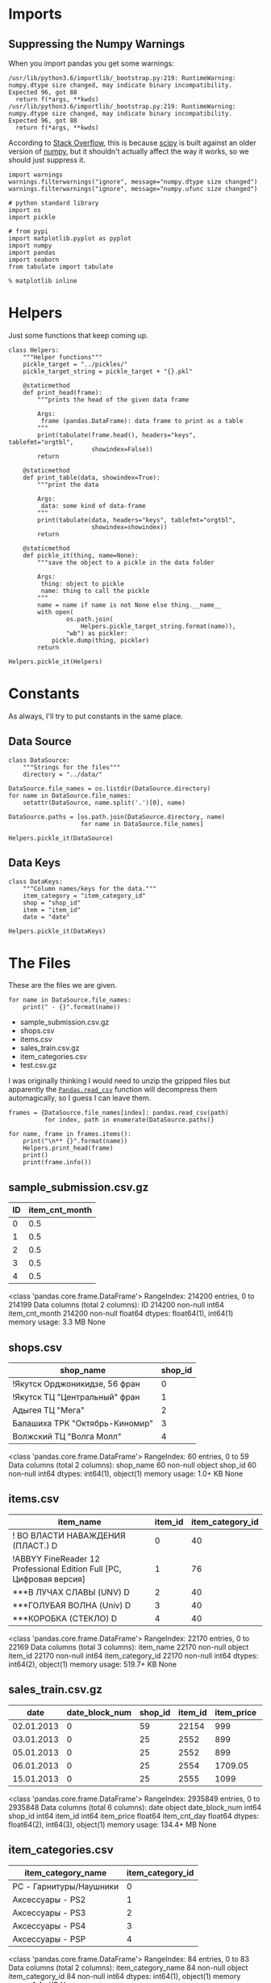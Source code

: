 #+BEGIN_COMMENT
.. title: Exploring The Data
.. slug: exploring-the-data
.. date: 2018-08-11 15:26:40 UTC-07:00
.. tags: kaggle data exploration
.. category: exploration
.. link: 
.. description: Looking at the data.
.. type: text
#+END_COMMENT
#+OPTIONS: ^:{}
#+TOC: headlines 1
* Imports
** Suppressing the Numpy Warnings
   When you import pandas you get some warnings:

#+BEGIN_EXAMPLE
/usr/lib/python3.6/importlib/_bootstrap.py:219: RuntimeWarning: numpy.dtype size changed, may indicate binary incompatibility. Expected 96, got 88
  return f(*args, **kwds)
/usr/lib/python3.6/importlib/_bootstrap.py:219: RuntimeWarning: numpy.dtype size changed, may indicate binary incompatibility. Expected 96, got 88
  return f(*args, **kwds)
#+END_EXAMPLE

According to [[https://stackoverflow.com/questions/40845304/runtimewarning-numpy-dtype-size-changed-may-indicate-binary-incompatibility][Stack Overflow]], this is because [[https://www.scipy.org/][scipy]] is built against an older version of [[http://www.numpy.org/][numpy]], but it shouldn't actually affect the way it works, so we should just suppress it.

#+BEGIN_SRC ipython :session explore :results none
import warnings
warnings.filterwarnings("ignore", message="numpy.dtype size changed")
warnings.filterwarnings("ignore", message="numpy.ufunc size changed")
#+END_SRC


#+BEGIN_SRC ipython :session explore :results none
# python standard library
import os
import pickle

# from pypi
import matplotlib.pyplot as pyplot
import numpy
import pandas
import seaborn
from tabulate import tabulate
#+END_SRC

#+BEGIN_SRC ipython :session explore :results none
% matplotlib inline
#+END_SRC

* Helpers
  Just some functions that keep coming up.

#+BEGIN_SRC ipython :session explore :results none
class Helpers:
    """Helper functions"""
    pickle_target = "../pickles/"
    pickle_target_string = pickle_target + "{}.pkl"

    @staticmethod
    def print_head(frame):
        """prints the head of the given data frame

        Args:
         frame (pandas.DataFrame): data frame to print as a table
        """
        print(tabulate(frame.head(), headers="keys", tablefmt="orgtbl",
                       showindex=False))
        return

    @staticmethod
    def print_table(data, showindex=True):
        """print the data

        Args:
         data: some kind of data-frame
        """
        print(tabulate(data, headers="keys", tablefmt="orgtbl",
                       showindex=showindex))
        return

    @staticmethod
    def pickle_it(thing, name=None):
        """save the object to a pickle in the data folder

        Args:
         thing: object to pickle
         name: thing to call the pickle
        """
        name = name if name is not None else thing.__name__
        with open(
                os.path.join(
                    Helpers.pickle_target_string.format(name)),
                "wb") as pickler:
            pickle.dump(thing, pickler)
        return
#+END_SRC

#+BEGIN_SRC ipython :session explore :results none
Helpers.pickle_it(Helpers)
#+END_SRC

* Constants
  As always, I'll try to put constants in the same place.

** Data Source
   
#+BEGIN_SRC ipython :session explore :results none
class DataSource:
    """Strings for the files"""
    directory = "../data/"

DataSource.file_names = os.listdir(DataSource.directory)
for name in DataSource.file_names:
    setattr(DataSource, name.split('.')[0], name)
   
DataSource.paths = [os.path.join(DataSource.directory, name)
                    for name in DataSource.file_names]
#+END_SRC

#+BEGIN_SRC ipython :session explore :results none
Helpers.pickle_it(DataSource)
#+END_SRC

** Data Keys

#+BEGIN_SRC ipython :session explore :results none
class DataKeys:
    """Column names/keys for the data."""
    item_category = "item_category_id"
    shop = "shop_id"
    item = "item_id"
    date = "date"
#+END_SRC

#+BEGIN_SRC ipython :session explore :results none
Helpers.pickle_it(DataKeys)
#+END_SRC


* The Files

  These are the files we are given.

#+BEGIN_SRC ipython :session explore :results output raw :exports both
for name in DataSource.file_names:
    print(" - {}".format(name))
#+END_SRC

#+RESULTS:
 - sample_submission.csv.gz
 - shops.csv
 - items.csv
 - sales_train.csv.gz
 - item_categories.csv
 - test.csv.gz

I was originally thinking I would need to unzip the gzipped files but apparently the [[https://pandas.pydata.org/pandas-docs/stable/io.html#io-read-csv-table][=Pandas.read_csv=]] function will decompress them automagically, so I guess I can leave them.

#+BEGIN_SRC ipython :session explore :results none
frames = {DataSource.file_names[index]: pandas.read_csv(path)
          for index, path in enumerate(DataSource.paths)}
#+END_SRC

#+BEGIN_SRC ipython :session explore :results output raw :exports both
for name, frame in frames.items():
    print("\n** {}".format(name))
    Helpers.print_head(frame)
    print()
    print(frame.info())
#+END_SRC

#+RESULTS:

** sample_submission.csv.gz
|   ID |   item_cnt_month |
|------+------------------|
|    0 |              0.5 |
|    1 |              0.5 |
|    2 |              0.5 |
|    3 |              0.5 |
|    4 |              0.5 |

<class 'pandas.core.frame.DataFrame'>
RangeIndex: 214200 entries, 0 to 214199
Data columns (total 2 columns):
ID                214200 non-null int64
item_cnt_month    214200 non-null float64
dtypes: float64(1), int64(1)
memory usage: 3.3 MB
None

** shops.csv
| shop_name                      |   shop_id |
|--------------------------------+-----------|
| !Якутск Орджоникидзе, 56 фран  |         0 |
| !Якутск ТЦ "Центральный" фран  |         1 |
| Адыгея ТЦ "Мега"               |         2 |
| Балашиха ТРК "Октябрь-Киномир" |         3 |
| Волжский ТЦ "Волга Молл"       |         4 |

<class 'pandas.core.frame.DataFrame'>
RangeIndex: 60 entries, 0 to 59
Data columns (total 2 columns):
shop_name    60 non-null object
shop_id      60 non-null int64
dtypes: int64(1), object(1)
memory usage: 1.0+ KB
None

** items.csv
| item_name                                                            |   item_id |   item_category_id |
|----------------------------------------------------------------------+-----------+--------------------|
| ! ВО ВЛАСТИ НАВАЖДЕНИЯ (ПЛАСТ.)         D                            |         0 |                 40 |
| !ABBYY FineReader 12 Professional Edition Full [PC, Цифровая версия] |         1 |                 76 |
| ***В ЛУЧАХ СЛАВЫ   (UNV)                    D                        |         2 |                 40 |
| ***ГОЛУБАЯ ВОЛНА  (Univ)                      D                      |         3 |                 40 |
| ***КОРОБКА (СТЕКЛО)                       D                          |         4 |                 40 |

<class 'pandas.core.frame.DataFrame'>
RangeIndex: 22170 entries, 0 to 22169
Data columns (total 3 columns):
item_name           22170 non-null object
item_id             22170 non-null int64
item_category_id    22170 non-null int64
dtypes: int64(2), object(1)
memory usage: 519.7+ KB
None

** sales_train.csv.gz
| date       |   date_block_num |   shop_id |   item_id |   item_price |   item_cnt_day |
|------------+------------------+-----------+-----------+--------------+----------------|
| 02.01.2013 |                0 |        59 |     22154 |       999    |              1 |
| 03.01.2013 |                0 |        25 |      2552 |       899    |              1 |
| 05.01.2013 |                0 |        25 |      2552 |       899    |             -1 |
| 06.01.2013 |                0 |        25 |      2554 |      1709.05 |              1 |
| 15.01.2013 |                0 |        25 |      2555 |      1099    |              1 |

<class 'pandas.core.frame.DataFrame'>
RangeIndex: 2935849 entries, 0 to 2935848
Data columns (total 6 columns):
date              object
date_block_num    int64
shop_id           int64
item_id           int64
item_price        float64
item_cnt_day      float64
dtypes: float64(2), int64(3), object(1)
memory usage: 134.4+ MB
None

** item_categories.csv
| item_category_name      |   item_category_id |
|-------------------------+--------------------|
| PC - Гарнитуры/Наушники |                  0 |
| Аксессуары - PS2        |                  1 |
| Аксессуары - PS3        |                  2 |
| Аксессуары - PS4        |                  3 |
| Аксессуары - PSP        |                  4 |

<class 'pandas.core.frame.DataFrame'>
RangeIndex: 84 entries, 0 to 83
Data columns (total 2 columns):
item_category_name    84 non-null object
item_category_id      84 non-null int64
dtypes: int64(1), object(1)
memory usage: 1.4+ KB
None

** test.csv.gz
|   ID |   shop_id |   item_id |
|------+-----------+-----------|
|    0 |         5 |      5037 |
|    1 |         5 |      5320 |
|    2 |         5 |      5233 |
|    3 |         5 |      5232 |
|    4 |         5 |      5268 |

<class 'pandas.core.frame.DataFrame'>
RangeIndex: 214200 entries, 0 to 214199
Data columns (total 3 columns):
ID         214200 non-null int64
shop_id    214200 non-null int64
item_id    214200 non-null int64
dtypes: int64(3)
memory usage: 4.9 MB
None

* Some Counts
** How much data is there in the training set?
#+BEGIN_SRC ipython :session explore :results output raw :exports both
print("There are {:,} rows in the traning set.".format(len(frames[DataSource.sales_train])))
#+END_SRC

#+RESULTS:
There are 2,935,849 rows in the traning set.

** How many shops are there?

#+BEGIN_SRC ipython :session explore :results output raw :exports both
print("There are {} shops.".format(len(frames[DataSource.shops])))
#+END_SRC

#+RESULTS:
There are 60 shops.

** How Many Items Are There?

#+BEGIN_SRC ipython :session explore :results output raw :exports both
print("There are {:,} items.".format(len(frames[DataSource.items])))
#+END_SRC

#+RESULTS:
There are 22,170 items.

** How Many Item Categories are there?

#+BEGIN_SRC ipython :session explore :results output raw :exports both
print("There are {:,} categories.".format(len(frames[DataSource.item_categories])))
#+END_SRC

#+RESULTS:
There are 84 categories.

* The Official Feature Descriptions

    | Column Name        | Description                                                                                                     |
    |--------------------+-----------------------------------------------------------------------------------------------------------------|
    | ID                 | an Id that represents a (Shop, Item) tuple within the test set                                                  |
    | shop_id            | unique identifier of a shop                                                                                     |
    | item_id            | unique identifier of a product                                                                                  |
    | item_category_id   | unique identifier of item category                                                                              |
    | item_cnt_day       | number of products sold. You are predicting a monthly amount of this measure                                    |
    | item_price         | current price of an item                                                                                        |
    | date               | date in format dd/mm/yyyy                                                                                       |
    | date_block_num     | a consecutive month number, used for convenience. January 2013 is 0, February 2013 is 1,..., October 2015 is 33 |
    | item_name          | name of item                                                                                                    |
    | shop_name          | name of shop                                                                                                    |
    | item_category_name | name of item category                                                                                           |

* The Training Set

#+BEGIN_SRC ipython :session explore :results output raw :exports both
print(super_set.dtypes)
#+END_SRC

#+RESULTS:
date                 object
date_block_num        int64
shop_id               int64
item_id               int64
item_price          float64
item_cnt_day        float64
item_category_id      int64
dtype: object

** Numeric Features

#+BEGIN_SRC ipython :session explore :results output raw :exports both
Helpers.print_table(super_set.describe(include=numpy.number).T)
#+END_SRC

#+RESULTS:
|                  |       count |    mean |     std | min |  25% |  50% |   75% |    max |
|------------------+-------------+---------+---------+-----+------+------+-------+--------|
| date_block_num   | 2.93585e+06 | 14.5699 | 9.42299 |   0 |    7 |   14 |    23 |     33 |
| shop_id          | 2.93585e+06 | 33.0017 |  16.227 |   0 |   22 |   31 |    47 |     59 |
| item_id          | 2.93585e+06 | 10197.2 |  6324.3 |   0 | 4476 | 9343 | 15684 |  22169 |
| item_price       | 2.93585e+06 | 890.853 |  1729.8 |  -1 |  249 |  399 |   999 | 307980 |
| item_cnt_day     | 2.93585e+06 | 1.24264 | 2.61883 | -22 |    1 |    1 |     1 |   2169 |
| item_category_id | 2.93585e+06 | 40.0014 | 17.1008 |   0 |   28 |   40 |    55 |     83 |

** Categorical Features
#+BEGIN_SRC ipython :session explore :results output raw :exports both
Helpers.print_table(super_set.describe(include=[numpy.object, pandas.Categorical]).T)
#+END_SRC

#+RESULTS:
|      |       count | unique |        top | freq |
|------+-------------+--------+------------+------|
| date | 2.93585e+06 |   1034 | 28.12.2013 | 9434 |

* Building Up the Training Set
  Since we have some variables in separate sets I thought it would be useful to combine them into a single training set.

** Building the Super Set

#+BEGIN_SRC ipython :session explore :results none
super_set = frames[DataSource.sales_train].copy()
#+END_SRC

#+BEGIN_SRC ipython :session explore :results output raw :exports both
Helpers.print_head(super_set)
#+END_SRC

#+RESULTS:
|       date | date_block_num | shop_id | item_id | item_price | item_cnt_day | item_category_id |
|------------+----------------+---------+---------+------------+--------------+------------------|
| 02.01.2013 |              0 |      59 |   22154 |        999 |            1 |               37 |
| 03.01.2013 |              0 |      25 |    2552 |        899 |            1 |               58 |
| 05.01.2013 |              0 |      25 |    2552 |        899 |           -1 |               58 |
| 06.01.2013 |              0 |      25 |    2554 |    1709.05 |            1 |               58 |
| 15.01.2013 |              0 |      25 |    2555 |       1099 |            1 |               56 |

** Adding The Category ID
#+BEGIN_SRC ipython :session explore :results none
super_set[DataKeys.item_category] = super_set.item_id.apply(
    lambda item: frames[DataSource.items].loc[item, DataKeys.item_category])
#+END_SRC

#+BEGIN_SRC ipython :session explore :results output raw :exports both
Helpers.print_head(super_set)
#+END_SRC

#+RESULTS:
|       date | date_block_num | shop_id | item_id | item_price | item_cnt_day | item_category_id |
|------------+----------------+---------+---------+------------+--------------+------------------|
| 02.01.2013 |              0 |      59 |   22154 |        999 |            1 |               37 |
| 03.01.2013 |              0 |      25 |    2552 |        899 |            1 |               58 |
| 05.01.2013 |              0 |      25 |    2552 |        899 |           -1 |               58 |
| 06.01.2013 |              0 |      25 |    2554 |    1709.05 |            1 |               58 |
| 15.01.2013 |              0 |      25 |    2555 |       1099 |            1 |               56 |

#+BEGIN_SRC ipython :session explore :results none
counts = super_set[DataKeys.item_category].value_counts(sort=True)
#+END_SRC

#+BEGIN_SRC ipython :session explore :results raw :ipyfile ../files/posts/exploring-the-data/categories.png
figure = pyplot.figure(figsize=(10, 8))
axe = figure.gca()
axe.set_title("Category Counts")
axe.set_ylabel("Category")
axe.set_xlabel("Count")
# plot = axe.plot(counts.index, counts.item_id, 'o')
plot = counts.plot.barh(ax=axe)
#+END_SRC

#+RESULTS:
# Out[71]:
[[file:../files/posts/exploring-the-data/categories.png]]
[[file:categories.png]]

It looks like a few categories dominate the sales.

** What do the dates mean?
   If you look at the head of the training data it looks like only one item was sold or returned per day. This seems like it wouldn't be the case, so lets see how many shops and items there are per day.

#+BEGIN_SRC ipython :session explore :results none
days = super_set.groupby(DataKeys.date)
day_counts = days.count()
#+END_SRC

=day_counts= is just the number of entries there are for each day, regardless of how many of each item were sold per day.

#+BEGIN_SRC ipython :session explore :results none :ipyfile ../files/posts/exploring-the-data/items_per_date.png
figure =  pyplot.figure(figsize=(12, 10))
axe = figure.gca()
axe.set_title("Entries Per Day")
axe.set_ylabel("Entries")
axe.set_xlabel("Date")
axe = axe.plot(day_counts.item_id, '.')
#+END_SRC

#+RESULTS:
# Out[172]:
[[file:../files/posts/exploring-the-data/items_per_date.png]]
[[file:items_per_date.png]]

It looks like there was actually a lot of entries per date.
* Saving the Super Set

#+BEGIN_SRC ipython :session explore :results none
Helpers.pickle_it(super_set, "training_data")
#+END_SRC
